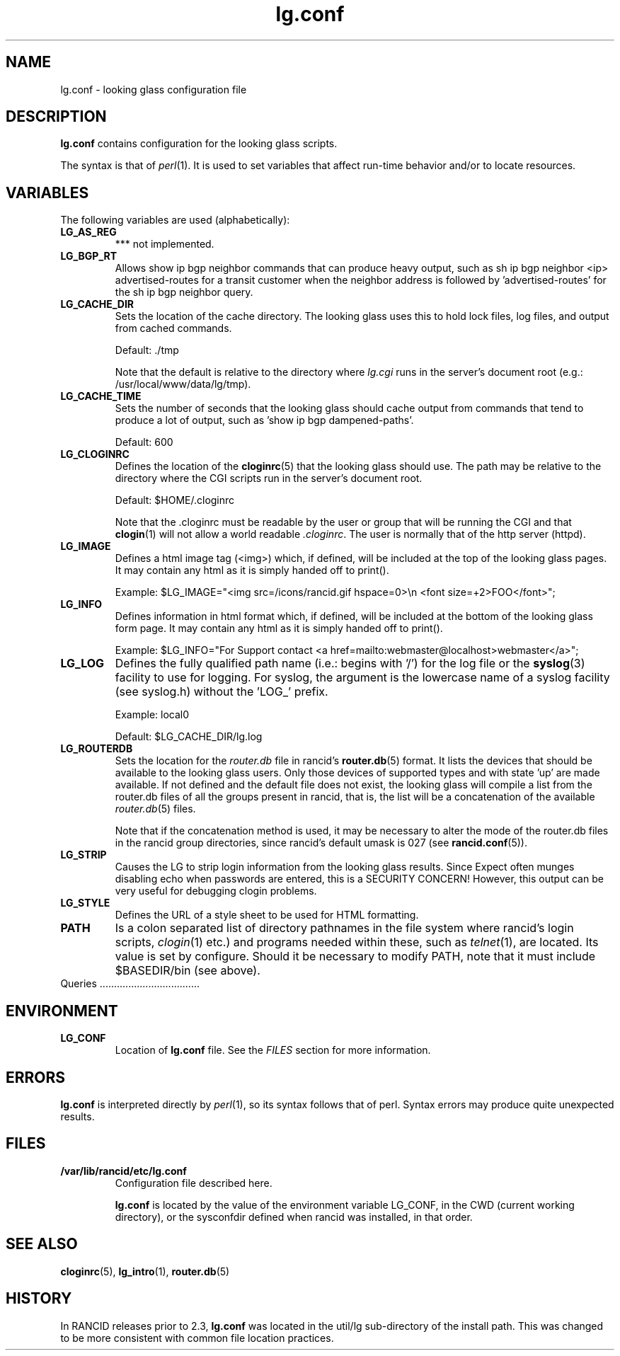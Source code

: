 .\"
.hys 50
.TH "lg.conf" "5" "7 Jan 2004"
.SH NAME
lg.conf \- looking glass configuration file
.SH DESCRIPTION
.B lg.conf
contains configuration for the looking glass scripts.
.PP
The syntax is that of
.IR perl (1).
It is used to set variables that affect run-time behavior and/or to locate
resources.
.\"
.SH VARIABLES
The following variables are used (alphabetically):
.Bl -tag -width flag
.\"
.TP
.B LG_AS_REG
*** not implemented.
.\"
.TP
.B LG_BGP_RT
Allows show ip bgp neighbor commands that can produce heavy output, such as
sh ip bgp neighbor <ip> advertised-routes for a transit customer when the
neighbor address is followed by 'advertised-routes' for the sh ip bgp neighbor
query.
.\"
.TP
.B LG_CACHE_DIR
Sets the location of the cache directory.  The looking glass uses this
to hold lock files, log files, and output from cached commands.
.sp
Default: ./tmp
.sp
Note that the default is relative to the directory where 
.IR lg.cgi
runs in the server's document root (e.g.: /usr/local/www/data/lg/tmp).
.\"
.TP
.B LG_CACHE_TIME
Sets the number of seconds that the looking glass should cache output from
commands that tend to produce a lot of output, such as 'show ip bgp
dampened-paths'.
.sp
Default: 600
.\"
.TP
.B LG_CLOGINRC
Defines the location of the
.BR cloginrc (5)
that the looking glass should use.  The path may be relative to the directory
where the CGI scripts run in the server's document root.
.sp
Default: $HOME/.cloginrc
.sp
Note that the .cloginrc must be readable by the user or group that will be
running the CGI and that
.BR clogin (1)
will not allow a world readable
.IR .cloginrc .
The user is normally that of the http server (httpd).
.\"
.TP
.B LG_IMAGE
Defines a html image tag (<img>) which, if defined, will be included at
the top of the looking glass pages.  It may contain any html as it is
simply handed off to print().
.sp
Example: $LG_IMAGE="<img src=/icons/rancid.gif hspace=0>\\n <font size=+2>FOO</font>";
.\"
.TP
.B LG_INFO
Defines information in html format which, if defined, will be included at
the bottom of the looking glass form page.  It may contain any html as it is
simply handed off to print().
.sp
Example: $LG_INFO="For Support contact <a href=mailto:webmaster\@localhost>webmaster</a>";
.\"
.TP
.B LG_LOG
Defines the fully qualified path name (i.e.: begins with '/') for the log file
or the
.BR syslog (3)
facility to use for logging.  For syslog, the argument is the lowercase name
of a syslog facility (see syslog.h) without the 'LOG_' prefix.
.sp
Example: local0
.sp
Default: $LG_CACHE_DIR/lg.log
.\"
.TP
.B LG_ROUTERDB
Sets the location for the
.IR router.db
file in rancid's
.BR router.db (5)
format.  It lists the devices that should be available to the looking glass
users.  Only those devices of supported types and with state 'up' are made
available.  If not defined and the default file does not exist, the looking
glass will compile a list from the router.db files of all the groups present
in rancid, that is, the list will be a concatenation of the available
.IR router.db (5)
files.
.sp
Note that if the concatenation method is used, it may be necessary to alter
the mode of the router.db files in the rancid group directories, since rancid's
default umask is 027 (see
.BR rancid.conf (5)).
.\"
.TP
.B LG_STRIP
Causes the LG to strip login information from the looking glass results.
Since Expect often munges disabling echo when passwords are entered,
this is a SECURITY CONCERN!  However, this output can be very useful for
debugging clogin problems.
.\"
.TP
.B LG_STYLE
Defines the URL of a style sheet to be used for HTML formatting.
.\"
.TP
.B PATH
Is a colon separated list of directory pathnames in the file system
where rancid's login scripts,
.IR clogin (1)
etc.)
and programs needed within these, such as
.IR telnet (1),
are located.
Its value is set by configure.  Should it be necessary to modify PATH,
note that it must include $BASEDIR/bin (see above).
.\"
.TP
Queries		...................................
.\"
.El
.\"
.SH ENVIRONMENT
.Bl -tag -width LG_CONF -compact
.TP
.B LG_CONF
Location of
.B lg.conf
file.  See the
.IR FILES
section for more information.
.El
.\"
.SH ERRORS
.B lg.conf
is interpreted directly by 
.IR perl (1),
so its syntax follows that of perl.  Syntax errors may produce quite unexpected
results.
.SH FILES
.Bl -tag -width /var/lib/rancid/etc/rancid.conf -compact
.TP
.B /var/lib/rancid/etc/lg.conf
Configuration file described here.
.sp
.B lg.conf
is located by the value of the environment variable LG_CONF, in the CWD
(current working directory), or the sysconfdir defined when rancid was
installed, in that order.
.El
.SH "SEE ALSO"
.BR cloginrc (5),
.BR lg_intro (1),
.BR router.db (5)
.\"
.SH HISTORY
In RANCID releases prior to 2.3,
.B lg.conf
was located in the util/lg sub-directory of the install path.  This was
changed to be more consistent with common file location practices.
